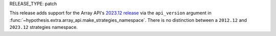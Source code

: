 RELEASE_TYPE: patch

This release adds support for the Array API's `2023.12 release
<https://data-apis.org/array-api/2023.12/>`_ via the ``api_version`` argument in
:func:`~hypothesis.extra.array_api.make_strategies_namespace`. There is no
distinction between a ``2012.12`` and ``2023.12`` strategies namespace.